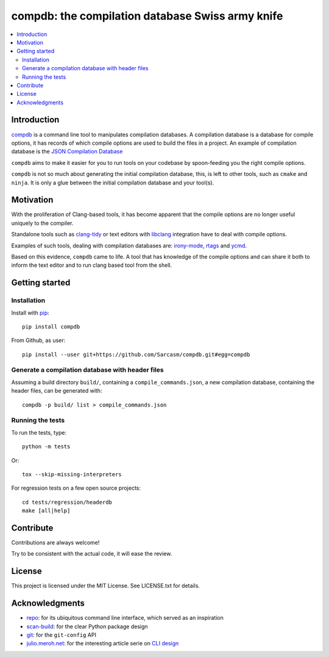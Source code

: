 compdb: the compilation database Swiss army knife
=================================================

.. contents:: :local:


Introduction
------------

compdb_ is a command line tool to manipulates compilation databases.
A compilation database is a database for compile options,
it has records of which compile options are used to build the files in a project.
An example of compilation database is the `JSON Compilation Database`_

``compdb`` aims to make it easier for you to run tools on your codebase
by spoon-feeding you the right compile options.

``compdb`` is not so much about generating the initial compilation database,
this, is left to other tools, such as ``cmake`` and ``ninja``.
It is only a glue between the initial compilation database and your tool(s).


Motivation
----------

With the proliferation of Clang-based tools,
it has become apparent that the compile options
are no longer useful uniquely to the compiler.

Standalone tools such as clang-tidy_
or text editors with libclang_ integration have to deal with compile options.

Examples of such tools, dealing with compilation databases are:
irony-mode_, rtags_ and ycmd_.

Based on this evidence, ``compdb`` came to life.
A tool that has knowledge of the compile options and can share it
both to inform the text editor and to run clang based tool from the shell.


Getting started
---------------

Installation
~~~~~~~~~~~~

Install with pip_::

  pip install compdb

From Github, as user::

  pip install --user git+https://github.com/Sarcasm/compdb.git#egg=compdb


Generate a compilation database with header files
~~~~~~~~~~~~~~~~~~~~~~~~~~~~~~~~~~~~~~~~~~~~~~~~~

Assuming a build directory ``build/``, containing a ``compile_commands.json``,
a new compilation database, containing the header files,
can be generated with::

  compdb -p build/ list > compile_commands.json


Running the tests
~~~~~~~~~~~~~~~~~

To run the tests, type::

  python -m tests

Or::

  tox --skip-missing-interpreters

For regression tests on a few open source projects::

  cd tests/regression/headerdb
  make [all|help]


Contribute
----------

Contributions are always welcome!

Try to be consistent with the actual code, it will ease the review.


License
-------

This project is licensed under the MIT License.
See LICENSE.txt for details.


Acknowledgments
---------------

* repo_: for its ubiquitous command line interface,
  which served as an inspiration
* scan-build_: for the clear Python package design
* git_: for the ``git-config`` API
* `julio.meroh.net`_: for the interesting article serie on `CLI design`_


.. _clang-tidy: http://clang.llvm.org/extra/clang-tidy/
.. _CLI design: https://julio.meroh.net/2013/09/cli-design-series-wrap-up.html
.. _compdb: https://github.com/Sarcasm/compdb
.. _git: https://git-scm.com/
.. _irony-mode: https://github.com/Sarcasm/irony-mode
.. _julio.meroh.net: https://julio.meroh.net/
.. _JSON Compilation Database: http://clang.llvm.org/docs/JSONCompilationDatabase.html
.. _libclang: http://clang.llvm.org/doxygen/group__CINDEX.html
.. _pip: https://pip.pypa.io/
.. _repo: https://gerrit.googlesource.com/git-repo/
.. _rtags: https://github.com/Andersbakken/rtags
.. _scan-build: https://github.com/rizsotto/scan-build
.. _ycmd: https://github.com/Valloric/ycmd
